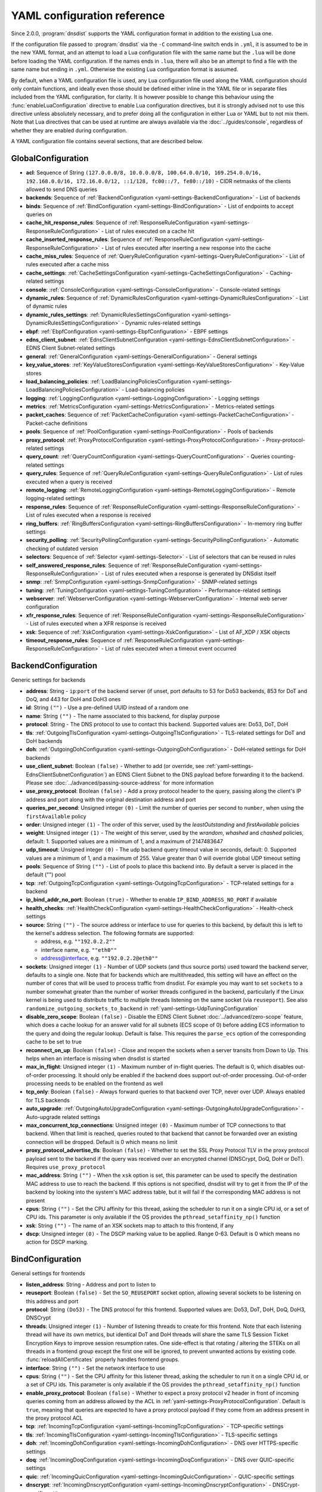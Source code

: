 .. THIS IS A GENERATED FILE. DO NOT EDIT. See dnsdist-settings-documentation-generator.py

.. raw:: latex

    \setcounter{secnumdepth}{-1}

YAML configuration reference
============================

Since 2.0.0, :program:`dnsdist` supports the YAML configuration format in addition to the existing Lua one.

If the configuration file passed to :program:`dnsdist` via the ``-C`` command-line switch ends in ``.yml``, it is assumed to be in the new YAML format, and an attempt to load a Lua configuration file with the same name but the ``.lua`` will be done before loading the YAML configuration. If the names ends in ``.lua``, there will also be an attempt to find a file with the same name but ending in ``.yml``. Otherwise the existing Lua configuration format is assumed.

By default, when a YAML configuration file is used, any Lua configuration file used along the YAML configuration should only contain functions, and ideally even those should be defined either inline in the YAML file or in separate files included from the YAML configuration, for clarity. It is however possible to change this behaviour using the :func:`enableLuaConfiguration` directive to enable Lua configuration directives, but it is strongly advised not to use this directive unless absolutely necessary, and to prefer doing all the configuration in either Lua or YAML but to not mix them.
Note that Lua directives that can be used at runtime are always available via the :doc:`../guides/console`, regardless of whether they are enabled during configuration.

A YAML configuration file contains several sections, that are described below.

.. code-block:: yaml

.. _yaml-settings-GlobalConfiguration:

GlobalConfiguration
-------------------

- **acl**: Sequence of String ``(127.0.0.0/8, 10.0.0.0/8, 100.64.0.0/10, 169.254.0.0/16, 192.168.0.0/16, 172.16.0.0/12, ::1/128, fc00::/7, fe80::/10)`` - CIDR netmasks of the clients allowed to send DNS queries
- **backends**: Sequence of :ref:`BackendConfiguration <yaml-settings-BackendConfiguration>` - List of backends
- **binds**: Sequence of :ref:`BindConfiguration <yaml-settings-BindConfiguration>` - List of endpoints to accept queries on
- **cache_hit_response_rules**: Sequence of :ref:`ResponseRuleConfiguration <yaml-settings-ResponseRuleConfiguration>` - List of rules executed on a cache hit
- **cache_inserted_response_rules**: Sequence of :ref:`ResponseRuleConfiguration <yaml-settings-ResponseRuleConfiguration>` - List of rules executed after inserting a new response into the cache
- **cache_miss_rules**: Sequence of :ref:`QueryRuleConfiguration <yaml-settings-QueryRuleConfiguration>` - List of rules executed after a cache miss
- **cache_settings**: :ref:`CacheSettingsConfiguration <yaml-settings-CacheSettingsConfiguration>` - Caching-related settings
- **console**: :ref:`ConsoleConfiguration <yaml-settings-ConsoleConfiguration>` - Console-related settings
- **dynamic_rules**: Sequence of :ref:`DynamicRulesConfiguration <yaml-settings-DynamicRulesConfiguration>` - List of dynamic rules
- **dynamic_rules_settings**: :ref:`DynamicRulesSettingsConfiguration <yaml-settings-DynamicRulesSettingsConfiguration>` - Dynamic rules-related settings
- **ebpf**: :ref:`EbpfConfiguration <yaml-settings-EbpfConfiguration>` - EBPF settings
- **edns_client_subnet**: :ref:`EdnsClientSubnetConfiguration <yaml-settings-EdnsClientSubnetConfiguration>` - EDNS Client Subnet-related settings
- **general**: :ref:`GeneralConfiguration <yaml-settings-GeneralConfiguration>` - General settings
- **key_value_stores**: :ref:`KeyValueStoresConfiguration <yaml-settings-KeyValueStoresConfiguration>` - Key-Value stores
- **load_balancing_policies**: :ref:`LoadBalancingPoliciesConfiguration <yaml-settings-LoadBalancingPoliciesConfiguration>` - Load-balancing policies
- **logging**: :ref:`LoggingConfiguration <yaml-settings-LoggingConfiguration>` - Logging settings
- **metrics**: :ref:`MetricsConfiguration <yaml-settings-MetricsConfiguration>` - Metrics-related settings
- **packet_caches**: Sequence of :ref:`PacketCacheConfiguration <yaml-settings-PacketCacheConfiguration>` - Packet-cache definitions
- **pools**: Sequence of :ref:`PoolConfiguration <yaml-settings-PoolConfiguration>` - Pools of backends
- **proxy_protocol**: :ref:`ProxyProtocolConfiguration <yaml-settings-ProxyProtocolConfiguration>` - Proxy-protocol-related settings
- **query_count**: :ref:`QueryCountConfiguration <yaml-settings-QueryCountConfiguration>` - Queries counting-related settings
- **query_rules**: Sequence of :ref:`QueryRuleConfiguration <yaml-settings-QueryRuleConfiguration>` - List of rules executed when a query is received
- **remote_logging**: :ref:`RemoteLoggingConfiguration <yaml-settings-RemoteLoggingConfiguration>` - Remote logging-related settings
- **response_rules**: Sequence of :ref:`ResponseRuleConfiguration <yaml-settings-ResponseRuleConfiguration>` - List of rules executed when a response is received
- **ring_buffers**: :ref:`RingBuffersConfiguration <yaml-settings-RingBuffersConfiguration>` - In-memory ring buffer settings
- **security_polling**: :ref:`SecurityPollingConfiguration <yaml-settings-SecurityPollingConfiguration>` - Automatic checking of outdated version
- **selectors**: Sequence of :ref:`Selector <yaml-settings-Selector>` - List of selectors that can be reused in rules
- **self_answered_response_rules**: Sequence of :ref:`ResponseRuleConfiguration <yaml-settings-ResponseRuleConfiguration>` - List of rules executed when a response is generated by DNSdist itself
- **snmp**: :ref:`SnmpConfiguration <yaml-settings-SnmpConfiguration>` - SNMP-related settings
- **tuning**: :ref:`TuningConfiguration <yaml-settings-TuningConfiguration>` - Performance-related settings
- **webserver**: :ref:`WebserverConfiguration <yaml-settings-WebserverConfiguration>` - Internal web server configuration
- **xfr_response_rules**: Sequence of :ref:`ResponseRuleConfiguration <yaml-settings-ResponseRuleConfiguration>` - List of rules executed when a XFR response is received
- **xsk**: Sequence of :ref:`XskConfiguration <yaml-settings-XskConfiguration>` - List of AF_XDP / XSK objects
- **timeout_response_rules**: Sequence of :ref:`ResponseRuleConfiguration <yaml-settings-ResponseRuleConfiguration>` - List of rules executed when a timeout event occurred



.. _yaml-settings-BackendConfiguration:

BackendConfiguration
--------------------

Generic settings for backends

- **address**: String - ``ip``:``port`` of the backend server (if unset, port defaults to 53 for Do53 backends, 853 for DoT and DoQ, and 443 for DoH and DoH3 ones
- **id**: String ``("")`` - Use a pre-defined UUID instead of a random one
- **name**: String ``("")`` - The name associated to this backend, for display purpose
- **protocol**: String - The DNS protocol to use to contact this backend. Supported values are: Do53, DoT, DoH
- **tls**: :ref:`OutgoingTlsConfiguration <yaml-settings-OutgoingTlsConfiguration>` - TLS-related settings for DoT and DoH backends
- **doh**: :ref:`OutgoingDohConfiguration <yaml-settings-OutgoingDohConfiguration>` - DoH-related settings for DoH backends
- **use_client_subnet**: Boolean ``(false)`` - Whether to add (or override, see :ref:`yaml-settings-EdnsClientSubnetConfiguration`) an EDNS Client Subnet to the DNS payload before forwarding it to the backend. Please see :doc:`../advanced/passing-source-address` for more information
- **use_proxy_protocol**: Boolean ``(false)`` - Add a proxy protocol header to the query, passing along the client's IP address and port along with the original destination address and port
- **queries_per_second**: Unsigned integer ``(0)`` - Limit the number of queries per second to ``number``, when using the ``firstAvailable`` policy
- **order**: Unsigned integer ``(1)`` - The order of this server, used by the `leastOutstanding` and `firstAvailable` policies
- **weight**: Unsigned integer ``(1)`` - The weight of this server, used by the `wrandom`, `whashed` and `chashed` policies, default: 1. Supported values are a minimum of 1, and a maximum of 2147483647
- **udp_timeout**: Unsigned integer ``(0)`` - The udp backend query timeout value in seconds, default: 0. Supported values are a minimum of 1, and a maximum of 255. Value greater than 0 will override global UDP timeout setting
- **pools**: Sequence of String ``("")`` - List of pools to place this backend into. By default a server is placed in the default ("") pool
- **tcp**: :ref:`OutgoingTcpConfiguration <yaml-settings-OutgoingTcpConfiguration>` - TCP-related settings for a backend
- **ip_bind_addr_no_port**: Boolean ``(true)`` - Whether to enable ``IP_BIND_ADDRESS_NO_PORT`` if available
- **health_checks**: :ref:`HealthCheckConfiguration <yaml-settings-HealthCheckConfiguration>` - Health-check settings
- **source**: String ``("")`` - The source address or interface to use for queries to this backend, by default this is left to the kernel's address selection.
  The following formats are supported:

  - address, e.g. ``""192.0.2.2""``
  - interface name, e.g. ``""eth0""``
  - address@interface, e.g. ``""192.0.2.2@eth0""``

- **sockets**: Unsigned integer ``(1)`` - Number of UDP sockets (and thus source ports) used toward the backend server, defaults to a single one. Note that for backends which are multithreaded, this setting will have an effect on the number of cores that will be used to process traffic from dnsdist. For example you may want to set ``sockets`` to a number somewhat greater than the number of worker threads configured in the backend, particularly if the Linux kernel is being used to distribute traffic to multiple threads listening on the same socket (via ``reuseport``). See also ``randomize_outgoing_sockets_to_backend`` in :ref:`yaml-settings-UdpTuningConfiguration`
- **disable_zero_scope**: Boolean ``(false)`` - Disable the EDNS Client Subnet :doc:`../advanced/zero-scope` feature, which does a cache lookup for an answer valid for all subnets (ECS scope of 0) before adding ECS information to the query and doing the regular lookup. Default is false. This requires the ``parse_ecs`` option of the corresponding cache to be set to true
- **reconnect_on_up**: Boolean ``(false)`` - Close and reopen the sockets when a server transits from Down to Up. This helps when an interface is missing when dnsdist is started
- **max_in_flight**: Unsigned integer ``(1)`` - Maximum number of in-flight queries. The default is 0, which disables out-of-order processing. It should only be enabled if the backend does support out-of-order processing. Out-of-order processing needs to be enabled on the frontend as well
- **tcp_only**: Boolean ``(false)`` - Always forward queries to that backend over TCP, never over UDP. Always enabled for TLS backends
- **auto_upgrade**: :ref:`OutgoingAutoUpgradeConfiguration <yaml-settings-OutgoingAutoUpgradeConfiguration>` - Auto-upgrade related settings
- **max_concurrent_tcp_connections**: Unsigned integer ``(0)`` - Maximum number of TCP connections to that backend. When that limit is reached, queries routed to that backend that cannot be forwarded over an existing connection will be dropped. Default is 0 which means no limit
- **proxy_protocol_advertise_tls**: Boolean ``(false)`` - Whether to set the SSL Proxy Protocol TLV in the proxy protocol payload sent to the backend if the query was received over an encrypted channel (DNSCrypt, DoQ, DoH or DoT). Requires ``use_proxy_protocol``
- **mac_address**: String ``("")`` - When the ``xsk`` option is set, this parameter can be used to specify the destination MAC address to use to reach the backend. If this options is not specified, dnsdist will try to get it from the IP of the backend by looking into the system's MAC address table, but it will fail if the corresponding MAC address is not present
- **cpus**: String ``("")`` - Set the CPU affinity for this thread, asking the scheduler to run it on a single CPU id, or a set of CPU ids. This parameter is only available if the OS provides the ``pthread_setaffinity_np()`` function
- **xsk**: String ``("")`` - The name of an XSK sockets map to attach to this frontend, if any
- **dscp**: Unsigned integer ``(0)`` - The DSCP marking value to be applied. Range 0-63. Default is 0 which means no action for DSCP marking.


.. _yaml-settings-BindConfiguration:

BindConfiguration
-----------------

General settings for frontends

- **listen_address**: String - Address and port to listen to
- **reuseport**: Boolean ``(false)`` - Set the ``SO_REUSEPORT`` socket option, allowing several sockets to be listening on this address and port
- **protocol**: String ``(Do53)`` - The DNS protocol for this frontend. Supported values are: Do53, DoT, DoH, DoQ, DoH3, DNSCrypt
- **threads**: Unsigned integer ``(1)`` - Number of listening threads to create for this frontend. Note that each listening thread will have its own metrics, but identical DoT and DoH threads will share the same TLS Session Ticket Encryption Keys to improve session resumption rates. One side-effect is that rotating / altering the STEKs on all threads in a frontend group except the first one will be ignored, to prevent unwanted actions by existing code. :func:`reloadAllCertificates` properly handles frontend groups.
- **interface**: String ``("")`` - Set the network interface to use
- **cpus**: String ``("")`` - Set the CPU affinity for this listener thread, asking the scheduler to run it on a single CPU id, or a set of CPU ids. This parameter is only available if the OS provides the ``pthread_setaffinity_np()`` function
- **enable_proxy_protocol**: Boolean ``(false)`` - Whether to expect a proxy protocol v2 header in front of incoming queries coming from an address allowed by the ACL in :ref:`yaml-settings-ProxyProtocolConfiguration`. Default is ``true``, meaning that queries are expected to have a proxy protocol payload if they come from an address present in the proxy protocol ACL
- **tcp**: :ref:`IncomingTcpConfiguration <yaml-settings-IncomingTcpConfiguration>` - TCP-specific settings
- **tls**: :ref:`IncomingTlsConfiguration <yaml-settings-IncomingTlsConfiguration>` - TLS-specific settings
- **doh**: :ref:`IncomingDohConfiguration <yaml-settings-IncomingDohConfiguration>` - DNS over HTTPS-specific settings
- **doq**: :ref:`IncomingDoqConfiguration <yaml-settings-IncomingDoqConfiguration>` - DNS over QUIC-specific settings
- **quic**: :ref:`IncomingQuicConfiguration <yaml-settings-IncomingQuicConfiguration>` - QUIC-specific settings
- **dnscrypt**: :ref:`IncomingDnscryptConfiguration <yaml-settings-IncomingDnscryptConfiguration>` - DNSCrypt-specific settings
- **additional_addresses**: Sequence of String ``("")`` - List of additional addresses (with port) to listen on. Using this option instead of creating a new frontend for each address avoids the creation of new thread and Frontend objects, reducing the memory usage. The drawback is that there will be a single set of metrics for all addresses
- **xsk**: String ``("")`` - The name of an XSK sockets map to attach to this frontend, if any


.. _yaml-settings-CacheSettingsConfiguration:

CacheSettingsConfiguration
--------------------------

- **stale_entries_ttl**: Unsigned integer ``(0)``
- **cleaning_delay**: Unsigned integer ``(60)``
- **cleaning_percentage**: Unsigned integer ``(100)``


.. _yaml-settings-CarbonConfiguration:

CarbonConfiguration
-------------------

Carbon endpoint to send metrics to

- **address**: String - Indicates the IP address where the statistics should be sent
- **name**: String ``("")`` - An optional string specifying the hostname that should be used. If left empty, the system hostname is used
- **interval**: Unsigned integer ``(30)`` - An optional unsigned integer indicating the interval in seconds between exports
- **namespace**: String ``("")`` - An optional string specifying the namespace name that should be used
- **instance**: String ``("")`` - An optional string specifying the instance name that should be used


.. _yaml-settings-CdbKvStoreConfiguration:

CdbKvStoreConfiguration
-----------------------

CDB-based key-value store

- **name**: String - The name of this object
- **file_name**: String - The path to an existing CDB database
- **refresh_delay**: Unsigned integer - The delay in seconds between two checks of the database modification time. 0 means disabled


.. _yaml-settings-ConsoleConfiguration:

ConsoleConfiguration
--------------------

Console-related settings

- **listen_address**: String ``("")`` - IP address and port to listen on for console connections
- **key**: String ``("")`` - The shared secret used to secure connections between the console client and the server, generated via ``makeKey()``
- **acl**: Sequence of String ``(127.0.0.1, ::1)`` - List of network masks or IP addresses that are allowed to open a connection to the console server
- **maximum_output_size**: Unsigned integer ``(10000000)`` - Set the maximum size, in bytes, of a single console message
- **log_connections**: Boolean ``(true)`` - Whether to log the opening and closing of console connections
- **max_concurrent_connections**: Unsigned integer ``(0)`` - Set the maximum number of concurrent console connection


.. _yaml-settings-CustomLoadBalancingPolicyConfiguration:

CustomLoadBalancingPolicyConfiguration
--------------------------------------

Settings for a custom load-balancing policy

- **name**: String - The name of this load-balancing policy
- **function_name**: String ``("")`` - The name of a Lua function implementing the custom load-balancing policy. If ``ffi`` is false, this function takes a table of :class:`Server` objects and a :class:`DNSQuestion` representing the current query, and must return the index of the selected server in the supplied table. If ``ffi`` is true, this function takes a ``const dnsdist_ffi_servers_list_t*`` and a ``dnsdist_ffi_dnsquestion_t*``
- **function_code**: String ``("")`` - Same than ``function_name`` but contain actual Lua code returning a function instead of a name
- **function_file**: String ``("")`` - Same than ``function_name`` but contain the path to a file containing actual Lua code returning a function instead of a name
- **ffi**: Boolean ``(false)`` - Whether the function uses the faster but more complicated Lua FFI API
- **per_thread**: Boolean ``(false)`` - If set, the resulting policy will be executed in a lock-free per-thread context, instead of running in the global Lua context. Note that ``function_name`` cannot be used, since this needs the Lua code to create the function in a new Lua context instead of just a function


.. _yaml-settings-DnstapLoggerConfiguration:

DnstapLoggerConfiguration
-------------------------

Endpoint to send queries and/or responses data to, using the dnstap format

- **name**: String - Name of this endpoint
- **transport**: String - The dnstap transport to use. Supported values are: unix, tcp
- **address**: String - The address of the endpoint. If the transport is set to 'unix', the address should be local ``AF_UNIX`` socket path. Note that most platforms have a rather short limit on the length. Otherwise the address should be an IP:port
- **buffer_hint**: Unsigned integer ``(0)`` - The threshold number of bytes to accumulate in the output buffer before forcing a buffer flush. According to the libfstrm library, the minimum is 1024, the maximum is 65536, and the default is 8192
- **flush_timeout**: Unsigned integer ``(0)`` - The number of seconds to allow unflushed data to remain in the output buffer. According to the libfstrm library, the minimum is 1 second, the maximum is 600 seconds (10 minutes), and the default is 1 second
- **input_queue_size**: Unsigned integer ``(0)`` - The number of queue entries to allocate for each input queue. This value must be a power of 2. According to the fstrm library, the minimum is 2, the maximum is 16384, and the default is 512
- **output_queue_size**: Unsigned integer ``(0)`` - The number of queue entries to allocate for each output queue. According to the libfstrm library, the minimum is 2, the maximum is system-dependent and based on ``IOV_MAX``, and the default is 64
- **queue_notify_threshold**: Unsigned integer ``(0)`` - The number of outstanding queue entries to allow on an input queue before waking the I/O thread. According to the libfstrm library, the minimum is 1 and the default is 32
- **reopen_interval**: Unsigned integer ``(0)`` - The number of queue entries to allocate for each output queue. According to the libfstrm library, the minimum is 2, the maximum is system-dependent and based on IOV_MAX, and the default is 64
- **connection_count**: Unsigned integer ``(1)`` - Number of connections to open to the endpoint


.. _yaml-settings-DohTuningConfiguration:

DohTuningConfiguration
----------------------

- **outgoing_worker_threads**: Unsigned integer ``(10)``
- **outgoing_max_idle_time**: Unsigned integer ``(300)``
- **outgoing_cleanup_interval**: Unsigned integer ``(60)``
- **outgoing_max_idle_connection_per_backend**: Unsigned integer ``(10)``


.. _yaml-settings-DynamicRuleConfiguration:

DynamicRuleConfiguration
------------------------

Dynamic rule settings

- **type**: String - The type of this rule. Supported values are: query-rate, rcode-rate, rcode-ratio, qtype-rate, cache-miss-ratio, response-byte-rate
- **seconds**: Unsigned integer - Number of seconds the rule has been exceeded
- **action_duration**: Unsigned integer - How long the action is going to be enforced
- **comment**: String - Comment describing why the action why taken
- **rate**: Unsigned integer ``(0)`` - For ``query-rate``, ``rcode-rate``, ``qtype-rate`` and ``response-byte-rate``, the rate that should be exceeded
- **ratio**: Double ``(0.0)`` - For ``rcode-ratio``, ``qtype-ratio`` and ``cache-miss-ratio``, the ratio that should be exceeded
- **action**: String ``(drop)`` - The action that will be taken once the rate or ratio is exceeded. Supported values are: Drop, NoNop, NoRecurse, NXDomain, SetTag, Truncate, Refused
- **warning_rate**: Unsigned integer ``(0)`` - For ``query-rate``, ``rcode-rate``, ``qtype-rate`` and ``response-byte-rate``, the rate that should be exceeded for a warning to be logged, but no action enforced
- **warning_ratio**: Double ``(0.0)`` - For ``rcode-ratio`` and ``cache-miss-ratio``, the ratio that should be exceeded for a warning to be logged, but no action enforced
- **tag_name**: String ``("")``
- **tag_value**: String ``(0)`` - If ``action`` is set to ``SetTag``, the value that will be set
- **visitor_function_name**: String ``("")`` - For ``suffix-match`` and ``suffix-match-ffi``, the name of the Lua visitor function to call for each label of every domain seen in recent queries and responses
- **visitor_function_code**: String ``("")`` - For ``suffix-match`` and ``suffix-match-ffi``, the code of Lua visitor function for each label of every domain seen in recent queries and responses
- **visitor_function_file**: String ``("")`` - For ``suffix-match`` and ``suffix-match-ffi``, a path to a file containing the code of Lua visitor function for each label of every domain seen in recent queries and responses
- **rcode**: String ``("")`` - For ``rcode-rate`` and ``rcode-ratio``, the response code to match
- **qtype**: String ``("")`` - For ``qtype-rate``, the query type to match
- **minimum_number_of_responses**: Unsigned integer ``(0)`` - For ``cache-miss-ratio`` and ``rcode-ratio``, the minimum number of responses to have received for this rule to apply
- **minimum_global_cache_hit_ratio**: Double ``(0.0)`` - The minimum global cache-hit ratio (over all pools, so ``cache-hits`` / (``cache-hits`` + ``cache-misses``)) for a ``cache-miss-ratio`` rule to be applied


.. _yaml-settings-DynamicRulesConfiguration:

DynamicRulesConfiguration
-------------------------

Group of dynamic rules

- **name**: String - The name of this group of dynamic rules
- **mask_ipv4**: Unsigned integer ``(32)`` - Number of bits to keep for IPv4 addresses
- **mask_ipv6**: Unsigned integer ``(64)`` - Number of bits to keep for IPv6 addresses. In some scenarios it might make sense to block a whole /64 IPv6 range instead of a single address, for example
- **mask_port**: Unsigned integer ``(0)`` - Number of bits of port to consider over IPv4, for CGNAT deployments. Default is 0 meaning that the port is not taken into account. For example passing ``2`` here, which only makes sense if the IPv4 parameter is set to ``32``, will split a given IPv4 address into four port ranges: ``0-16383``, ``16384-32767``, ``32768-49151`` and ``49152-65535``
- **exclude_ranges**: Sequence of String ``("")`` - Exclude this list of ranges, meaning that no dynamic block will ever be inserted for clients in that range. Default to empty, meaning rules are applied to all ranges. When used in combination with ``include_ranges`` the more specific entry wins
- **include_ranges**: Sequence of String ``("")`` - Include this list of ranges, meaning that dynamic rules will be inserted for clients in that range. When used in combination with ``exclude_ranges`` the more specific entry wins
- **exclude_domains**: Sequence of String ``("")`` - Exclude this list of domains, meaning that no dynamic rules will ever be inserted for this domain via ``suffix-match`` or ``suffix-match-ffi`` rules. Default to empty, meaning rules are applied to all domains
- **rules**: Sequence of :ref:`DynamicRuleConfiguration <yaml-settings-DynamicRuleConfiguration>` - List of dynamic rules in this group


.. _yaml-settings-DynamicRulesSettingsConfiguration:

DynamicRulesSettingsConfiguration
---------------------------------

Dynamic rules-related settings

- **purge_interval**: Unsigned integer ``(60)`` - Set at which interval, in seconds, the expired dynamic blocks entries will be effectively removed from the tree. Entries are not applied anymore as soon as they expire, but they remain in the tree for a while for performance reasons. Removing them makes the addition of new entries faster and frees up the memory they use. Setting this value to 0 disables the purging mechanism, so entries will remain in the tree
- **default_action**: String ``(Drop)`` - Set which action is performed when a query is blocked. Supported values are: Drop, NoOp, NoRecurse, NXDomain, Refused, Truncate


.. _yaml-settings-EbpfConfiguration:

EbpfConfiguration
-----------------

``eBPF`` and ``XDP`` related settings

- **ipv4**: :ref:`EbpfMapConfiguration <yaml-settings-EbpfMapConfiguration>` - IPv4 map
- **ipv6**: :ref:`EbpfMapConfiguration <yaml-settings-EbpfMapConfiguration>` - IPv6 map
- **cidr_ipv4**: :ref:`EbpfMapConfiguration <yaml-settings-EbpfMapConfiguration>` - IPv4 subnets map
- **cidr_ipv6**: :ref:`EbpfMapConfiguration <yaml-settings-EbpfMapConfiguration>` - IPv6 subnets map
- **qnames**: :ref:`EbpfMapConfiguration <yaml-settings-EbpfMapConfiguration>` - DNS names map
- **external**: Boolean ``(false)`` - If set to true, :program:`dnsdist` does not load the internal ``eBPF`` program. This is useful for ``AF_XDP`` and ``XDP`` maps


.. _yaml-settings-EbpfMapConfiguration:

EbpfMapConfiguration
--------------------

An ``eBPF`` map that is used to share data with kernel-land ``AF_XDP``/``XSK``, ``socket filter`` or ``XDP`` programs. Maps can be pinned to a filesystem path, which makes their content persistent across restarts and allows external programs to read their content and to add new entries. :program:`dnsdist` will try to load maps that are pinned to a filesystem path on startups, inheriting any existing entries, and fall back to creating them if they do not exist yet. Note that the user :program`dnsdist` is running under must have the right privileges to read and write to the given file, and to go through all the directories in the path leading to that file. The pinned path must be on a filesystem of type ``BPF``, usually below ``/sys/fs/bpf/``

- **max_entries**: Unsigned integer ``(0)`` - Maximum number of entries in this map. 0 means no entry at all
- **pinned_path**: String ``("")`` - The filesystem path this map should be pinned to


.. _yaml-settings-EdnsClientSubnetConfiguration:

EdnsClientSubnetConfiguration
-----------------------------

EDNS Client Subnet-related settings

- **override_existing**: Boolean ``(false)`` - When ``useClientSubnet`` in :func:`newServer()` or ``use_client_subnet`` in :ref:`yaml-settings-BackendConfiguration` are set, and :program:`dnsdist` adds an EDNS Client Subnet Client option to the query, override an existing option already present in the query, if any. Please see Passing the source address to the backend for more information. Note that it’s not recommended to enable this option in front of an authoritative server responding with EDNS Client Subnet information as mismatching data (ECS scopes) can confuse clients and lead to SERVFAIL responses on downstream nameservers
- **source_prefix_v4**: Unsigned integer ``(32)`` - When ``useClientSubnet`` in :func:`newServer()` or ``use_client_subnet`` in :ref:`yaml-settings-BackendConfiguration` are set, and :program:`dnsdist` adds an EDNS Client Subnet Client option to the query, truncate the requestor's IPv4 address to this number of bits
- **source_prefix_v6**: Unsigned integer ``(56)`` - When ``useClientSubnet`` in :func:`newServer()` or ``use_client_subnet`` in :ref:`yaml-settings-BackendConfiguration` are set, and :program:`dnsdist` adds an EDNS Client Subnet Client option to the query, truncate the requestor's IPv6 address to this number of bits


.. _yaml-settings-GeneralConfiguration:

GeneralConfiguration
--------------------

General settings

- **edns_udp_payload_size_self_generated_answers**: Unsigned integer ``(1232)`` - Set the UDP payload size advertised via EDNS on self-generated responses. In accordance with :rfc:`RFC 6891 <6891#section-6.2.5>`, values lower than 512 will be treated as equal to 512
- **add_edns_to_self_generated_answers**: Boolean ``(true)`` - Whether to add EDNS to self-generated responses, provided that the initial query had EDNS
- **truncate_tc_answers**: Boolean ``(false)`` - Remove any left-over records in responses with the TC bit set, in accordance with :rfc:`RFC 6891 <6891#section-7>`
- **fixup_case**: Boolean ``(false)`` - If set, ensure that the case of the DNS qname in the response matches the one from the query
- **allow_empty_responses**: Boolean ``(false)`` - Set to true (defaults to false) to allow empty responses (qdcount=0) with a NoError or NXDomain rcode (default) from backends. dnsdist drops these responses by default because it can't match them against the initial query since they don't contain the qname, qtype and qclass, and therefore the risk of collision is much higher than with regular responses
- **drop_empty_queries**: Boolean ``(false)`` - Set to true (defaults to false) to drop empty queries (qdcount=0) right away, instead of answering with a NotImp rcode. dnsdist used to drop these queries by default because most rules and existing Lua code expects a query to have a qname, qtype and qclass. However :rfc:`7873` uses these queries to request a server cookie, and :rfc:`8906` as a conformance test, so answering these queries with NotImp is much better than not answering at all
- **capabilities_to_retain**: Sequence of String ``("")`` - Accept a Linux capability as a string, or a list of these, to retain after startup so that privileged operations can still be performed at runtime.
  Keeping ``CAP_SYS_ADMIN`` on kernel 5.8+ for example allows loading eBPF programs and altering eBPF maps at runtime even if the ``kernel.unprivileged_bpf_disabled`` sysctl is set.
  Note that this does not grant the capabilities to the process, doing so might be done by running it as root which we don't advise, or by adding capabilities via the systemd unit file, for example.
  Please also be aware that switching to a different user via ``--uid`` will still drop all capabilities."



.. _yaml-settings-HealthCheckConfiguration:

HealthCheckConfiguration
------------------------

Health-checks related settings for backends

- **mode**: String ``(auto)`` - The health-check mode to use: 'auto' which sends health-check queries every ``check_interval`` seconds, 'up' which considers that the backend is always available, 'down' that it is always not available, and 'lazy' which only sends health-check queries after a configurable amount of regular queries have failed (see :ref:`yaml-settings-LazyHealthCheckConfiguration` for more information). Default is 'auto'. See :ref:`Healthcheck` for a more detailed explanation. Supported values are: auto, down, lazy, up
- **qname**: String ``("")`` - The DNS name to use as QNAME in health-check queries
- **qclass**: String ``(IN)`` - The DNS class to use in health-check queries
- **qtype**: String ``(A)`` - The DNS type to use in health-check queries
- **function**: String ``("")`` - The name of an optional Lua function to call to dynamically set the QNAME, QTYPE and QCLASS to use in the health-check query (see :ref:`Healthcheck`)
- **lua**: String ``("")`` - The code of an optional Lua function to call to dynamically set the QNAME, QTYPE and QCLASS to use in the health-check query (see :ref:`Healthcheck`)
- **lua_file**: String ``("")`` - A path to a file containing the code of an optional Lua function to call to dynamically set the QNAME, QTYPE and QCLASS to use in the health-check query (see :ref:`Healthcheck`)
- **timeout**: Unsigned integer ``(1000)`` - The timeout (in milliseconds) of a health-check query, default: 1000 (1s)
- **set_cd**: Boolean ``(false)`` - Set the CD (Checking Disabled) flag in the health-check query
- **max_failures**: Unsigned integer ``(1)`` - Allow this many check failures before declaring the backend down
- **rise**: Unsigned integer ``(1)`` - Require ``number`` consecutive successful checks before declaring the backend up
- **interval**: Unsigned integer ``(1)`` - The time in seconds between health checks
- **must_resolve**: Boolean ``(false)`` - Set to true when the health check MUST return a RCODE different from NXDomain, ServFail and Refused. Default is false, meaning that every RCODE except ServFail is considered valid
- **use_tcp**: Boolean ``(false)`` - Whether to do healthcheck queries over TCP, instead of UDP. Always enabled for TCP-only, DNS over TLS and DNS over HTTPS backends
- **lazy**: :ref:`LazyHealthCheckConfiguration <yaml-settings-LazyHealthCheckConfiguration>` - Settings for lazy health-checks


.. _yaml-settings-HttpCustomResponseHeaderConfiguration:

HttpCustomResponseHeaderConfiguration
-------------------------------------

List of custom HTTP headers

- **key**: String - The key, or name, part of the header
- **value**: String - The value part of the header


.. _yaml-settings-HttpResponsesMapConfiguration:

HttpResponsesMapConfiguration
-----------------------------

An entry of an HTTP response map. Every query that matches the regular expression supplied in ``expression`` will be immediately answered with a HTTP response.
The status of the HTTP response will be the one supplied by ``status``, and the content set to the one supplied by ``content``, except if the status is a redirection (3xx) in which case the content is expected to be the URL to redirect to.


- **expression**: String - A regular expression to match the path against
- **status**: Unsigned integer - The HTTP code to answer with
- **content**: String - The content of the HTTP response, or a URL if the status is a redirection (3xx)
- **headers**: Sequence of :ref:`HttpCustomResponseHeaderConfiguration <yaml-settings-HttpCustomResponseHeaderConfiguration>` - The custom headers to set for the HTTP response, if any. The default is to use the value of the ``custom_response_headers`` parameter of the frontend


.. _yaml-settings-IncomingDnscryptCertificateKeyPairConfiguration:

IncomingDnscryptCertificateKeyPairConfiguration
-----------------------------------------------

Certificate and associated key for DNSCrypt frontends

- **certificate**: String - The path to a DNSCrypt certificate file
- **key**: String - The path to the private key file corresponding to the certificate, or a list of paths to such files, whose order should match the certFile(s) ones


.. _yaml-settings-IncomingDnscryptConfiguration:

IncomingDnscryptConfiguration
-----------------------------

Settings for DNSCrypt frontends

- **provider_name**: String ``("")`` - The DNSCrypt provider name for this frontend
- **certificates**: Sequence of :ref:`IncomingDnscryptCertificateKeyPairConfiguration <yaml-settings-IncomingDnscryptCertificateKeyPairConfiguration>` - List of certificates and associated keys


.. _yaml-settings-IncomingDohConfiguration:

IncomingDohConfiguration
------------------------

The DNS over HTTP(s) parameters of a frontend

- **provider**: String ``(nghttp2)``. Supported values are: nghttp2, h2o
- **paths**: Sequence of String ``(/dns-query)`` - The path part of a URL, or a list of paths, to accept queries on. Any query with a path matching exactly one of these will be treated as a DoH query (sub-paths can be accepted by setting the ``exact_path_matching`` setting to false)
- **idle_timeout**: Unsigned integer ``(30)`` - Set the idle timeout, in seconds
- **server_tokens**: String ``("")`` - The content of the Server: HTTP header returned by dnsdist. The default is ``h2o/dnsdist`` when ``h2o`` is used, ``nghttp2-<version>/dnsdist`` when ``nghttp2`` is
- **send_cache_control_headers**: Boolean ``(true)`` - Whether to parse the response to find the lowest TTL and set a HTTP Cache-Control header accordingly
- **keep_incoming_headers**: Boolean ``(false)`` - Whether to retain the incoming headers in memory, to be able to use :func:`HTTPHeaderRule` or :meth:`DNSQuestion.getHTTPHeaders`
- **trust_forwarded_for_header**: Boolean ``(false)`` - Whether to parse any existing X-Forwarded-For header in the HTTP query and use the right-most value as the client source address and port, for ACL checks, rules, logging and so on
- **early_acl_drop**: Boolean ``(true)`` - Whether to apply the ACL right when the connection is established, immediately dropping queries that are not allowed by the ACL (true), or later when a query is received, sending a HTTP 403 response when it is not allowed
- **exact_path_matching**: Boolean ``(true)`` - Whether to do exact path matching of the query path against the paths configured in ``paths`` (true) or to accepts sub-paths (false)
- **internal_pipe_buffer_size**: Unsigned integer ``(1048576)`` - Set the size in bytes of the internal buffer of the pipes used internally to pass queries and responses between threads. Requires support for ``F_SETPIPE_SZ`` which is present in Linux since 2.6.35. The actual size might be rounded up to a multiple of a page size. 0 means that the OS default size is used.
- **custom_response_headers**: Sequence of :ref:`HttpCustomResponseHeaderConfiguration <yaml-settings-HttpCustomResponseHeaderConfiguration>` - Set custom HTTP header(s) returned by dnsdist
- **responses_map**: Sequence of :ref:`HttpResponsesMapConfiguration <yaml-settings-HttpResponsesMapConfiguration>` - Set a list of HTTP response rules allowing to intercept HTTP queries very early, before the DNS payload has been processed, and send custom responses including error pages, redirects and static content


.. _yaml-settings-IncomingDoqConfiguration:

IncomingDoqConfiguration
------------------------

Settings for DNS over QUIC frontends

- **max_concurrent_queries_per_connection**: Unsigned integer ``(65535)`` - Maximum number of in-flight queries on a single connection


.. _yaml-settings-IncomingQuicConfiguration:

IncomingQuicConfiguration
-------------------------

QUIC settings for DNS over QUIC and DNS over HTTP/3 frontends

- **idle_timeout**: Unsigned integer ``(5)`` - Set the idle timeout, in seconds
- **congestion_control_algorithm**: String ``(reno)`` - The congestion control algorithm to be used. Supported values are: reno, cubic, bbr
- **internal_pipe_buffer_size**: Unsigned integer ``(1048576)`` - Set the size in bytes of the internal buffer of the pipes used internally to pass queries and responses between threads. Requires support for ``F_SETPIPE_SZ`` which is present in Linux since 2.6.35. The actual size might be rounded up to a multiple of a page size. 0 means that the OS default size is used


.. _yaml-settings-IncomingTcpConfiguration:

IncomingTcpConfiguration
------------------------

TCP-related settings for frontends

- **max_in_flight_queries**: Unsigned integer ``(0)`` - Maximum number of in-flight queries over a single TCP connection. The default is 0, which disables out-of-order processing
- **listen_queue_size**: Unsigned integer ``(0)`` - Set the size of the listen queue. Default is ``SOMAXCONN``
- **fast_open_queue_size**: Unsigned integer ``(0)`` - Set the TCP Fast Open queue size, enabling TCP Fast Open when available and the value is larger than 0
- **max_concurrent_connections**: Unsigned integer ``(0)`` - Maximum number of concurrent incoming TCP connections to this frontend. The default is 0 which means unlimited


.. _yaml-settings-IncomingTlsCertificateKeyPairConfiguration:

IncomingTlsCertificateKeyPairConfiguration
------------------------------------------

A pair of TLS certificate and key, with an optional associated password

- **certificate**: String - A path to a file containing the certificate, in ``PEM``, ``DER`` or ``PKCS12`` format
- **key**: String ``("")`` - A path to a file containing the key corresponding to the certificate, in ``PEM``, ``DER`` or ``PKCS12`` format
- **password**: String ``("")`` - Password protecting the PKCS12 file if appropriate


.. _yaml-settings-IncomingTlsConfiguration:

IncomingTlsConfiguration
------------------------

TLS parameters for frontends

- **provider**: String ``(OpenSSL)`` - . Supported values are: OpenSSL, GnuTLS
- **certificates**: Sequence of :ref:`IncomingTlsCertificateKeyPairConfiguration <yaml-settings-IncomingTlsCertificateKeyPairConfiguration>` - List of TLS certificates and their associated keys
- **ciphers**: String ``("")`` - The TLS ciphers to use, in OpenSSL format. Note that ``ciphers_tls_13`` should be used for TLS 1.3
- **ciphers_tls_13**: String ``("")`` - The TLS ciphers to use for TLS 1.3, in OpenSSL format
- **minimum_version**: String ``(tls1.0)`` - The minimum version of the TLS protocol to support. Supported values are: tls1.0, tls1.1, tls1.2, tls1.3
- **ticket_key_file**: String ``("")`` - The path to a file from where TLS tickets keys should be loaded, to support :rfc:`5077`. These keys should be rotated often and never written to persistent storage to preserve forward secrecy. The default is to generate a random key. dnsdist supports several tickets keys to be able to decrypt existing sessions after the rotation. See :doc:`../advanced/tls-sessions-management` for more information
- **tickets_keys_rotation_delay**: Unsigned integer ``(43200)`` - Set the delay before the TLS tickets key is rotated, in seconds. Default is 43200 (12h). A value of 0 disables the automatic rotation, which might be useful when ``ticket_key_file`` is used
- **number_of_tickets_keys**: Unsigned integer ``(5)`` - The maximum number of tickets keys to keep in memory at the same time. Only one key is marked as active and used to encrypt new tickets while the remaining ones can still be used to decrypt existing tickets after a rotation
- **prefer_server_ciphers**: Boolean ``(true)`` - Whether to prefer the order of ciphers set by the server instead of the one set by the client. Default is true, meaning that the order of the server is used. For OpenSSL >= 1.1.1, setting this option also enables the temporary re-prioritization of the ChaCha20-Poly1305 cipher if the client prioritizes it
- **session_timeout**: Unsigned integer ``(0)`` - Set the TLS session lifetime in seconds, this is used both for TLS ticket lifetime and for sessions kept in memory
- **session_tickets**: Boolean ``(true)`` - Whether session resumption via session tickets is enabled. Default is true, meaning tickets are enabled
- **number_of_stored_sessions**: Unsigned integer ``(20480)`` - The maximum number of sessions kept in memory at the same time. Default is 20480. Setting this value to 0 disables stored session entirely
- **ocsp_response_files**: Sequence of String ``("")`` - List of files containing OCSP responses, in the same order than the certificates and keys, that will be used to provide OCSP stapling responses
- **key_log_file**: String ``("")`` - Write the TLS keys in the specified file so that an external program can decrypt TLS exchanges, in the format described in https://developer.mozilla.org/en-US/docs/Mozilla/Projects/NSS/Key_Log_Format. Note that this feature requires OpenSSL >= 1.1.1
- **release_buffers**: Boolean ``(true)`` - Whether OpenSSL should release its I/O buffers when a connection goes idle, saving roughly 35 kB of memory per connection
- **enable_renegotiation**: Boolean ``(false)`` - Whether secure TLS renegotiation should be enabled. Disabled by default since it increases the attack surface and is seldom used for DNS
- **async_mode**: Boolean ``(false)`` - Whether to enable experimental asynchronous TLS I/O operations if the ``nghttp2`` library is used, ``OpenSSL`` is used as the TLS implementation and an asynchronous capable SSL engine (or provider) is loaded. See also :func:`loadTLSEngine` or :func:`loadTLSProvider` to load the engine (or provider)
- **ktls**: Boolean ``(false)`` - Whether to enable the experimental kernel TLS support on Linux, if both the kernel and the OpenSSL library support it
- **read_ahead**: Boolean ``(true)`` - When the TLS provider is set to OpenSSL, whether we tell the library to read as many input bytes as possible, which leads to better performance by reducing the number of syscalls
- **proxy_protocol_outside_tls**: Boolean ``(false)`` - When the use of incoming proxy protocol is enabled, whether the payload is prepended after the start of the TLS session (so inside, meaning it is protected by the TLS layer providing encryption and authentication) or not (outside, meaning it is in clear-text). Default is false which means inside. Note that most third-party software like HAproxy expect the proxy protocol payload to be outside, in clear-text
- **ignore_configuration_errors**: Boolean ``(false)`` - Ignore TLS configuration errors (such as invalid certificate path) and just issue a warning instead of aborting the whole process


.. _yaml-settings-KeyValueStoresConfiguration:

KeyValueStoresConfiguration
---------------------------

List of key-value stores that can be used with :ref:`yaml-settings-KeyValueStoreLookupAction` or :ref:`yaml-settings-KeyValueStoreLookupSelector`

- **lmdb**: Sequence of :ref:`LmdbKvStoreConfiguration <yaml-settings-LmdbKvStoreConfiguration>` - List of LMDB-based key-value stores
- **cdb**: Sequence of :ref:`CdbKvStoreConfiguration <yaml-settings-CdbKvStoreConfiguration>` - List of CDB-based key-value stores
- **lookup_keys**: :ref:`KvsLookupKeysConfiguration <yaml-settings-KvsLookupKeysConfiguration>` - List of lookup keys


.. _yaml-settings-KvsLookupKeyQnameConfiguration:

KvsLookupKeyQnameConfiguration
------------------------------

Lookup key that can be used with :ref:`yaml-settings-KeyValueStoreLookupAction` or :ref:`yaml-settings-KeyValueStoreLookupSelector`, will return the qname of the query in DNS wire format

- **name**: String - The name of this lookup key
- **wire_format**: Boolean ``(true)`` - Whether to do the lookup in wire format (default) or in plain text


.. _yaml-settings-KvsLookupKeySourceIpConfiguration:

KvsLookupKeySourceIpConfiguration
---------------------------------

Lookup key that can be used with :ref:`yaml-settings-KeyValueStoreLookupAction` or :ref:`yaml-settings-KeyValueStoreLookupSelector`, will return the source IP of the client in network byte-order

- **name**: String - The name of this lookup key
- **v4_mask**: Unsigned integer ``(32)`` - Mask applied to IPv4 addresses. Default is 32 (the whole address)
- **v6_mask**: Unsigned integer ``(128)`` - Mask applied to IPv6 addresses. Default is 128 (the whole address)
- **include_port**: Boolean ``(false)`` - Whether to append the port (in network byte-order) after the address


.. _yaml-settings-KvsLookupKeySuffixConfiguration:

KvsLookupKeySuffixConfiguration
-------------------------------

Lookup key that can be used with :ref:`yaml-settings-KeyValueStoreLookupAction` or :ref:`yaml-settings-KeyValueStoreLookupSelector`, will return a vector of keys based on the labels of the qname in DNS wire format or plain text. For example if the qname is sub.domain.powerdns.com. the following keys will be returned:

- ``\\3sub\\6domain\\8powerdns\\3com\\0``
- ``\\6domain\\8powerdns\\3com\\0``
- ``\\8powerdns\\3com\\0``
- ``\\3com\\0``
- ``\\0``

If ``min_labels`` is set to a value larger than ``0`` the lookup will only be done as long as there is at least ``min_labels`` labels remaining. Taking back our previous example, it means only the following keys will be returned if ``min_labels`` is set to ``2``:

- ``\\3sub\\6domain\\8powerdns\\3com\\0``
- ``\\6domain\\8powerdns\\3com\\0``
- ``\\8powerdns\\3com\\0``


- **name**: String - The name of this lookup key
- **minimum_labels**: Unsigned integer ``(0)`` - The minimum number of labels to do a lookup for. Default is 0 which means unlimited
- **wire_format**: Boolean ``(true)`` - Whether to do the lookup in wire format (default) or in plain text


.. _yaml-settings-KvsLookupKeyTagConfiguration:

KvsLookupKeyTagConfiguration
----------------------------

Lookup key that can be used with :ref:`yaml-settings-KeyValueStoreLookupAction` or :ref:`yaml-settings-KeyValueStoreLookupSelector`, will return the value of the corresponding tag for this query, if it exists

- **name**: String
- **tag**: String


.. _yaml-settings-KvsLookupKeysConfiguration:

KvsLookupKeysConfiguration
--------------------------

List of look keys that can be used with :ref:`yaml-settings-KeyValueStoreLookupAction` or :ref:`yaml-settings-KeyValueStoreLookupSelector`

- **source_ip_keys**: Sequence of :ref:`KvsLookupKeySourceIpConfiguration <yaml-settings-KvsLookupKeySourceIpConfiguration>`
- **qname_keys**: Sequence of :ref:`KvsLookupKeyQnameConfiguration <yaml-settings-KvsLookupKeyQnameConfiguration>`
- **suffix_keys**: Sequence of :ref:`KvsLookupKeySuffixConfiguration <yaml-settings-KvsLookupKeySuffixConfiguration>`
- **tag_keys**: Sequence of :ref:`KvsLookupKeyTagConfiguration <yaml-settings-KvsLookupKeyTagConfiguration>`


.. _yaml-settings-LazyHealthCheckConfiguration:

LazyHealthCheckConfiguration
----------------------------

Lazy health-check related settings for backends

- **interval**: Unsigned integer ``(30)`` - The interval, in seconds, between health-check queries in 'lazy' mode. Note that when ``use_exponential_back_off`` is set to true, the interval doubles between every queries. These queries are only sent when a threshold of failing regular queries has been reached, and until the backend is available again
- **min_sample_count**: Unsigned integer ``(1)`` - The minimum amount of regular queries that should have been recorded before the ``threshold`` threshold can be applied
- **mode**: String ``(TimeoutOrServFail)`` - The 'lazy' health-check mode: ``TimeoutOnly`` means that only timeout and I/O errors of regular queries will be considered for the ``threshold``, while ``TimeoutOrServFail`` will also consider ``Server Failure`` answers. Supported values are: TimeoutOnly, TimeoutOrServFail
- **sample_size**: Unsigned integer ``(100)`` - The maximum size of the sample of queries to record and consider for the ``threshold``. Default is 100, which means the result (failure or success) of the last 100 queries will be considered
- **threshold**: Unsigned integer ``(20)`` - The threshold, as a percentage, of queries that should fail for the 'lazy' health-check to be triggered. The default is 20 which means 20% of the last ``sample_size`` queries should fail for a health-check to be triggered
- **use_exponential_back_off**: Boolean ``(false)`` - Whether the 'lazy' health-check should use an exponential back-off instead of a fixed value, between health-check probes. The default is false which means that after a backend has been moved to the ``down`` state health-check probes are sent every ``interval`` seconds. When set to true, the delay between each probe starts at ``interval`` seconds and doubles between every probe, capped at ``max_back_off`` seconds
- **max_back_off**: Unsigned integer ``(3600)`` - This value, in seconds, caps the time between two health-check queries when ``use_exponential_back_off`` is set to true. The default is 3600 which means that at most one hour will pass between two health-check queries


.. _yaml-settings-LmdbKvStoreConfiguration:

LmdbKvStoreConfiguration
------------------------

LMDB-based key-value store

- **name**: String - The name of this object
- **file_name**: String - The path to an existing ``LMDB`` database created with ``MDB_NOSUBDIR``
- **database_name**: String - The name of the database to use
- **no_lock**: Boolean ``(false)`` - Whether to open the database with the ``MDB_NOLOCK`` flag


.. _yaml-settings-LoadBalancingPoliciesConfiguration:

LoadBalancingPoliciesConfiguration
----------------------------------

Setting for load-balancing policies

- **default_policy**: String ``(leastOutstanding)`` - Set the default server selection policy
- **servfail_on_no_server**: Boolean ``(false)`` - If set, return a ServFail when no servers are available, instead of the default behaviour of dropping the query
- **round_robin_servfail_on_no_server**: Boolean ``(false)`` - By default the roundrobin load-balancing policy will still try to select a backend even if all backends are currently down. Setting this to true will make the policy fail and return that no server is available instead
- **weighted_balancing_factor**: Double ``(0.0)`` - Set the maximum imbalance between the number of outstanding queries intended for a given server, based on its weight, and the actual number, when using the ``whashed`` or ``wrandom`` load-balancing policy. Default is 0, which disables the bounded-load algorithm
- **consistent_hashing_balancing_factor**: Double ``(0.0)`` - Set the maximum imbalance between the number of outstanding queries intended for a given server, based on its weight, and the actual number, when using the ``chashed`` consistent hashing load-balancing policy. Default is 0, which disables the bounded-load algorithm
- **custom_policies**: Sequence of :ref:`CustomLoadBalancingPolicyConfiguration <yaml-settings-CustomLoadBalancingPolicyConfiguration>` - Custom load-balancing policies implemented in Lua
- **hash_perturbation**: Unsigned integer ``(0)`` - Set the hash perturbation value to be used in the ``whashed`` policy instead of a random one, allowing to have consistent ``whashed`` results on different instances


.. _yaml-settings-LoggingConfiguration:

LoggingConfiguration
--------------------

Logging settings

- **verbose**: Boolean ``(false)`` - Set whether log messages issued at the verbose level should be logged
- **verbose_health_checks**: Boolean ``(false)`` - Set whether health check errors should be logged
- **verbose_log_destination**: String ``("")`` - Set a destination file to write the ‘verbose’ log messages to, instead of sending them to syslog and/or the standard output which is the default. Note that these messages will no longer be sent to syslog or the standard output once this option has been set. There is no rotation or file size limit. Only use this feature for debugging under active operator control
- **syslog_facility**: String ``("")`` - Set the syslog logging facility to the supplied value (values with or without the ``log_`` prefix are supported). Supported values are: local0, log_local0, local1, log_local1, local2, log_local2, local3, log_local3, local4, log_local4, local5, log_local5, local6, log_local6, local7, log_local7, kern, log_kern, user, log_user, mail, log_mail, daemon, log_daemon, auth, log_auth, syslog, log_syslog, lpr, log_lpr, news, log_news, uucp, log_uucp, cron, log_cron, authpriv, log_authpriv, ftp, log_ftp
- **structured**: :ref:`StructuredLoggingConfiguration <yaml-settings-StructuredLoggingConfiguration>`


.. _yaml-settings-MetricsConfiguration:

MetricsConfiguration
--------------------

Metrics-related settings

- **carbon**: Sequence of :ref:`CarbonConfiguration <yaml-settings-CarbonConfiguration>` - List of Carbon endpoints to send metrics to


.. _yaml-settings-OutgoingAutoUpgradeConfiguration:

OutgoingAutoUpgradeConfiguration
--------------------------------

Setting for the automatically upgraded backend to a more secure version of the DNS protocol

- **enabled**: Boolean ``(false)`` - Whether to use the 'Discovery of Designated Resolvers' mechanism to automatically upgrade a Do53 backend to DoT or DoH, depending on the priorities present in the SVCB record returned by the backend
- **interval**: Unsigned integer ``(3600)`` - If ``enabled`` is set, how often to check if an upgrade is available, in seconds
- **keep**: Boolean ``(false)`` - If ``enabled`` is set, whether to keep the existing Do53 backend around after an upgrade. Default is false which means the Do53 backend will be replaced by the upgraded one
- **pool**: String ``("")`` - If ``enabled`` is set, in which pool to place the newly upgraded backend. Default is empty which means the backend is placed in the default pool
- **doh_key**: Unsigned integer ``(7)`` - If ``enabled`` is set, the value to use for the SVC key corresponding to the DoH path. Default is 7
- **use_lazy_health_check**: Boolean ``(false)`` - Whether the auto-upgraded version of this backend should use the lazy health-checking mode. Default is false, which means it will use the regular health-checking mode


.. _yaml-settings-OutgoingDohConfiguration:

OutgoingDohConfiguration
------------------------

DNS over HTTPS specific settings for backends

- **path**: String ``(/dns-query)`` - The HTTP path to send queries to
- **add_x_forwarded_headers**: Boolean ``(false)`` - Whether to add X-Forwarded-For, X-Forwarded-Port and X-Forwarded-Proto headers to the backend


.. _yaml-settings-OutgoingTcpConfiguration:

OutgoingTcpConfiguration
------------------------

TCP-related settings for backends

- **retries**: Unsigned integer ``(5)`` - The number of TCP connection attempts to the backend, for a given query
- **connect_timeout**: Unsigned integer ``(5)`` - The timeout (in seconds) of a TCP connection attempt
- **send_timeout**: Unsigned integer ``(30)`` - The timeout (in seconds) of a TCP write attempt
- **receive_timeout**: Unsigned integer ``(30)`` - The timeout (in seconds) of a TCP read attempt
- **fast_open**: Boolean ``(false)`` - Whether to enable TCP Fast Open


.. _yaml-settings-OutgoingTlsConfiguration:

OutgoingTlsConfiguration
------------------------

TLS parameters for backends

- **provider**: String ``(OpenSSL)`` - . Supported values are: OpenSSL, GnuTLS
- **subject_name**: String ``("")`` - The subject name passed in the SNI value of the TLS handshake, and against which to validate the certificate presented by the backend. Default is empty. If set this value supersedes any ``subject_addr`` one
- **subject_address**: String ``("")`` - The subject IP address passed in the SNI value of the TLS handshake, and against which to validate the certificate presented by the backend
- **validate_certificate**: Boolean ``(true)`` - Whether the certificate presented by the backend should be validated against the CA store (see ``ca_store``)
- **ca_store**: String ``("")`` - Specifies the path to the CA certificate file, in PEM format, to use to check the certificate presented by the backend. Default is an empty string, which means to use the system CA store. Note that this directive is only used if ``validate_certificates`` is set
- **ciphers**: String ``("")`` - The TLS ciphers to use. The exact format depends on the provider used. When the OpenSSL provider is used, ciphers for TLS 1.3 must be specified via ``ciphers_tls_13``
- **ciphers_tls_13**: String ``("")`` - The ciphers to use for TLS 1.3, when the OpenSSL provider is used. When the GnuTLS provider is used, ``ciphers`` applies regardless of the TLS protocol and this setting is not used.
- **key_log_file**: String ``("")`` - Write the TLS keys in the specified file so that an external program can decrypt TLS exchanges, in the format described in https://developer.mozilla.org/en-US/docs/Mozilla/Projects/NSS/Key_Log_Format. Note that this feature requires OpenSSL >= 1.1.1
- **release_buffers**: Boolean ``(true)`` - Whether OpenSSL should release its I/O buffers when a connection goes idle, saving roughly 35 kB of memory per connection
- **enable_renegotiation**: Boolean ``(false)`` - Whether secure TLS renegotiation should be enabled. Disabled by default since it increases the attack surface and is seldom used for DNS
- **ktls**: Boolean ``(false)`` - Whether to enable the experimental kernel TLS support on Linux, if both the kernel and the OpenSSL library support it. Default is false. Currently both DoT and DoH backend support this option


.. _yaml-settings-PacketCacheConfiguration:

PacketCacheConfiguration
------------------------

Packet-cache settings

- **name**: String - The name of the packet cache object
- **size**: Unsigned integer - The maximum number of entries in this cache
- **deferrable_insert_lock**: Boolean ``(true)`` - Whether the cache should give up insertion if the lock is held by another thread, or simply wait to get the lock
- **dont_age**: Boolean ``(false)`` - Don’t reduce TTLs when serving from the cache. Use this when dnsdist fronts a cluster of authoritative servers
- **keep_stale_data**: Boolean ``(false)`` - Whether to suspend the removal of expired entries from the cache when there is no backend available in at least one of the pools using this cache
- **max_negative_ttl**: Unsigned integer ``(3600)`` - Cache a NXDomain or NoData answer from the backend for at most this amount of seconds, even if the TTL of the SOA record is higher
- **max_ttl**: Unsigned integer ``(86400)`` - Cap the TTL for records to his number
- **min_ttl**: Unsigned integer ``(0)`` - Don’t cache entries with a TTL lower than this
- **shards**: Unsigned integer ``(20)`` - Number of shards to divide the cache into, to reduce lock contention
- **parse_ecs**: Boolean ``(false)`` - Whether any EDNS Client Subnet option present in the query should be extracted and stored to be able to detect hash collisions involving queries with the same qname, qtype and qclass but a different incoming ECS value. Enabling this option adds a parsing cost and only makes sense if at least one backend might send different responses based on the ECS value, so it's disabled by default. Enabling this option is required for the :doc:`../advanced/zero-scope` option to work
- **stale_ttl**: Unsigned integer ``(60)`` - When the backend servers are not reachable, and global configuration setStaleCacheEntriesTTL is set appropriately, TTL that will be used when a stale cache entry is returned
- **temporary_failure_ttl**: Unsigned integer ``(60)`` - On a SERVFAIL or REFUSED from the backend, cache for this amount of seconds
- **truncated_ttl**: Unsigned integer ``(0)`` - On a truncated (TC=1, no records) response from the backend, cache for this amount of seconds. 0, the default, means that truncated answers are not cached
- **cookie_hashing**: Boolean ``(false)`` - If true, EDNS Cookie values will be hashed, resulting in separate entries for different cookies in the packet cache. This is required if the backend is sending answers with EDNS Cookies, otherwise a client might receive an answer with the wrong cookie
- **maximum_entry_size**: Unsigned integer ``(4096)`` - The maximum size, in bytes, of a DNS packet that can be inserted into the packet cache
- **options_to_skip**: Sequence of String ``("")`` - Extra list of EDNS option codes to skip when hashing the packet (if ``cookie_hashing`` above is false, EDNS cookie option number will be added to this list internally)


.. _yaml-settings-PoolConfiguration:

PoolConfiguration
-----------------

Settings for a pool of servers

- **name**: String - The name of this pool
- **packet_cache**: String ``("")`` - The name of a packet cache object, if any
- **policy**: String ``("")`` - The name of the load-balancing policy associated to this pool. If left empty, the global policy will be used


.. _yaml-settings-ProtoBufMetaConfiguration:

ProtoBufMetaConfiguration
-------------------------

Meta-data entry to be added to a Protocol Buffer message

- **key**: String - Name of the meta entry
- **value**: String - Value of the meta entry


.. _yaml-settings-ProtobufLoggerConfiguration:

ProtobufLoggerConfiguration
---------------------------

Endpoint to send queries and/or responses data to, using the native PowerDNS format

- **name**: String - Name of this endpoint
- **address**: String - An IP:PORT combination where the logger is listening
- **timeout**: Unsigned integer ``(2)`` - TCP connect timeout in seconds
- **max_queued_entries**: Unsigned integer ``(100)`` - Queue this many messages before dropping new ones (e.g. when the remote listener closes the connection)
- **reconnect_wait_time**: Unsigned integer ``(1)`` - Time in seconds between reconnection attempts
- **connection_count**: Unsigned integer ``(1)`` - Number of connections to open to the endpoint


.. _yaml-settings-ProxyProtocolConfiguration:

ProxyProtocolConfiguration
--------------------------

Proxy Protocol-related settings

- **acl**: Sequence of String ``("")`` - Set the list of netmasks from which a Proxy Protocol header will be required, over UDP, TCP and DNS over TLS. The default is empty. Note that a proxy protocol payload will be required from these clients, regular DNS queries will no longer be accepted if they are not preceded by a proxy protocol payload. Be also aware that, if ``apply_acl_to_proxied_clients`` is set (default is false), the general ACL will be applied to the source IP address as seen by dnsdist first, but also to the source IP address provided in the Proxy Protocol header.
- **maximum_payload_size**: Unsigned integer ``(512)`` - Set the maximum size of a Proxy Protocol payload that dnsdist is willing to accept, in bytes. The default is 512, which is more than enough except for very large TLV data. This setting can’t be set to a value lower than 16 since it would deny of Proxy Protocol headers
- **apply_acl_to_proxied_clients**: Boolean ``(false)`` - Whether the general ACL should be applied to the source IP address provided in the Proxy Protocol header, in addition to being applied to the source IP address as seen by dnsdist first


.. _yaml-settings-ProxyProtocolValueConfiguration:

ProxyProtocolValueConfiguration
-------------------------------

A proxy protocol Type-Length Value entry

- **key**: Unsigned integer - The type of the proxy protocol entry
- **value**: String - The value of the proxy protocol entry


.. _yaml-settings-QueryCountConfiguration:

QueryCountConfiguration
-----------------------

Per-record Carbon statistics of the amount of queries. See :doc:`../guides/carbon`

- **enabled**: Boolean ``(false)`` - Enable per-record Carbon statistics of the amount of queries
- **filter_function_name**: String ``("")`` - The name of a Lua function to filter which query should be accounted for, and how
- **filter_function_code**: String ``("")`` - The code of a Lua function to filter which query should be accounted for, and how
- **filter_function_file**: String ``("")`` - The path to a file containing the code of a Lua function to filter which query should be accounted for, and how


.. _yaml-settings-QueryRuleConfiguration:

QueryRuleConfiguration
----------------------

A rule that can applied on queries

- **name**: String ``("")`` - The name to assign to this rule
- **uuid**: String - The UUID to assign to this rule, if any
- **selector**: :ref:`Selector <yaml-settings-Selector>` - The selector to match queries against
- **action**: :ref:`Action <yaml-settings-Action>` - The action taken if the selector matches


.. _yaml-settings-RemoteLoggingConfiguration:

RemoteLoggingConfiguration
--------------------------

Queries and/or responses remote logging settings

- **protobuf_loggers**: Sequence of :ref:`ProtobufLoggerConfiguration <yaml-settings-ProtobufLoggerConfiguration>` - List of endpoints to send queries and/or responses data to, using the native PowerDNS format
- **dnstap_loggers**: Sequence of :ref:`DnstapLoggerConfiguration <yaml-settings-DnstapLoggerConfiguration>` - List of endpoints to send queries and/or responses data to, using the dnstap format


.. _yaml-settings-ResponseRuleConfiguration:

ResponseRuleConfiguration
-------------------------

A rule that can applied on responses

- **name**: String ``("")`` - The name to assign to this rule
- **uuid**: String ``("")`` - The UUID to assign to this rule, if any
- **selector**: :ref:`Selector <yaml-settings-Selector>` - The selector to match responses against
- **action**: :ref:`ResponseAction <yaml-settings-ResponseAction>` - The action taken if the selector matches


.. _yaml-settings-RingBuffersConfiguration:

RingBuffersConfiguration
------------------------

Settings for in-memory ring buffers, that are used for live traffic inspection and dynamic rules

- **size**: Unsigned integer ``(10000)`` - The maximum amount of queries to keep in the ringbuffer
- **shards**: Unsigned integer ``(10)`` - The number of shards to use to limit lock contention
- **lock_retries**: Unsigned integer ``(5)`` - Set the number of shards to attempt to lock without blocking before giving up and simply blocking while waiting for the next shard to be available. Default to 5 if there is more than one shard, 0 otherwise
- **record_queries**: Boolean ``(true)`` - Whether to record queries in the ring buffers
- **record_responses**: Boolean ``(true)`` - Whether to record responses in the ring buffers


.. _yaml-settings-SecurityPollingConfiguration:

SecurityPollingConfiguration
----------------------------

- **polling_interval**: Unsigned integer ``(3600)``
- **suffix**: String ``(secpoll.powerdns.com.)``


.. _yaml-settings-SnmpConfiguration:

SnmpConfiguration
-----------------

SNMP-related settings

- **enabled**: Boolean ``(false)`` - Enable SNMP support
- **traps_enabled**: Boolean ``(false)`` - Enable the sending of SNMP traps for specific events
- **daemon_socket**: String ``("")`` - A string specifying how to connect to the daemon agent. This is usually the path to a UNIX socket, but e.g. ``tcp:localhost:705`` can be used as well. By default, SNMP agent’s default socket is used


.. _yaml-settings-StructuredLoggingConfiguration:

StructuredLoggingConfiguration
------------------------------

Structured-like logging settings

- **enabled**: Boolean ``(false)`` - Set whether log messages should be in a structured-logging-like format. This is turned off by default.
  The resulting format looks like this (when timestamps are enabled via ``--log-timestamps`` and with ``level_prefix: prio`` and ``time_format: ISO8601``)::

      ts=\"2023-11-06T12:04:58+0100\" prio=\"Info\" msg=\"Added downstream server 127.0.0.1:53\"

  And with ``level_prefix: level`` and ``time_format: numeric``)::

      ts=\"1699268815.133\" level=\"Info\" msg=\"Added downstream server 127.0.0.1:53\"

- **level_prefix**: String ``(prio)`` - Set the key name for the log level. There is unfortunately no standard name for this key, so in some setups it might be useful to set this value to a different name to have consistency across products
- **time_format**: String ``(numeric)`` - Set the time format. Supported values are: ISO8601, numeric


.. _yaml-settings-TcpTuningConfiguration:

TcpTuningConfiguration
----------------------

- **worker_threads**: Unsigned integer ``(10)``
- **receive_timeout**: Unsigned integer ``(2)``
- **send_timeout**: Unsigned integer ``(2)``
- **max_queries_per_connection**: Unsigned integer ``(0)``
- **max_connection_duration**: Unsigned integer ``(0)``
- **max_queued_connections**: Unsigned integer ``(10000)``
- **internal_pipe_buffer_size**: Unsigned integer ``(1048576)``
- **outgoing_max_idle_time**: Unsigned integer ``(300)``
- **outgoing_cleanup_interval**: Unsigned integer ``(60)``
- **outgoing_max_idle_connection_per_backend**: Unsigned integer ``(10)``
- **max_connections_per_client**: Unsigned integer ``(0)``
- **fast_open_key**: String ``("")``


.. _yaml-settings-TlsEngineConfiguration:

TlsEngineConfiguration
----------------------

OpenSSL engine settings

- **name**: String - The engine name
- **default_string**: String ``("")`` - The default string to pass to the engine. The exact value depends on the engine but represents the algorithms to register with the engine, as a list of comma-separated keywords. For example 'RSA,EC,DSA,DH,PKEY,PKEY_CRYPTO,PKEY_ASN1'


.. _yaml-settings-TlsTuningConfiguration:

TlsTuningConfiguration
----------------------

- **outgoing_tickets_cache_cleanup_delay**: Unsigned integer ``(60)``
- **outgoing_tickets_cache_validity**: Unsigned integer ``(600)``
- **max_outgoing_tickets_per_backend**: Unsigned integer ``(20)``
- **providers**: Sequence of String ``("")`` - Load OpenSSL providers. Providers can be used to accelerate cryptographic operations, like for example Intel QAT. At the moment up to a maximum of 32 loaded providers are supported, and that support is experimental. Note that this feature is only available when building against OpenSSL version >= 3.0 and with the ``-–enable-tls-provider`` configure flag on. In other cases, ``engines`` should be used instead. Some providers might actually degrade performance unless the TLS asynchronous mode of OpenSSL is enabled. To enable it see the ``async_mode`` parameter of TLS frontends
- **engines**: Sequence of :ref:`TlsEngineConfiguration <yaml-settings-TlsEngineConfiguration>` - Load OpenSSL engines. Engines can be used to accelerate cryptographic operations, like for example Intel QAT. At the moment up to a maximum of 32 loaded engines are supported, and that support is experimental. Some engines might actually degrade performance unless the TLS asynchronous mode of OpenSSL is enabled. To enable it see the ``async_mode`` parameter of TLS frontends


.. _yaml-settings-TuningConfiguration:

TuningConfiguration
-------------------

Tuning settings

- **doh**: :ref:`DohTuningConfiguration <yaml-settings-DohTuningConfiguration>` - DoH-related tuning settings
- **tcp**: :ref:`TcpTuningConfiguration <yaml-settings-TcpTuningConfiguration>` - TCP-related tuning settings
- **tls**: :ref:`TlsTuningConfiguration <yaml-settings-TlsTuningConfiguration>` - TLS-related tuning settings
- **udp**: :ref:`UdpTuningConfiguration <yaml-settings-UdpTuningConfiguration>` - UDP-related tuning settings


.. _yaml-settings-UdpTuningConfiguration:

UdpTuningConfiguration
----------------------

- **messages_per_round**: Unsigned integer ``(1)``
- **send_buffer_size**: Unsigned integer ``(0)``
- **receive_buffer_size**: Unsigned integer ``(0)``
- **max_outstanding_per_backend**: Unsigned integer ``(65535)``
- **timeout**: Unsigned integer ``(2)``
- **randomize_outgoing_sockets_to_backend**: Boolean ``(false)``
- **randomize_ids_to_backend**: Boolean ``(false)``


.. _yaml-settings-WebserverConfiguration:

WebserverConfiguration
----------------------

- **listen_address**: String ``("")`` - IP address and port to listen on
- **password**: String ``("")`` - The password used to access the internal webserver. Since 1.7.0 the password should be hashed and salted via the ``hashPassword()`` command
- **api_key**: String ``("")`` - The API Key (set to an empty string do disable it). Since 1.7.0 the key should be hashed and salted via the ``hashPassword()`` command
- **acl**: Sequence of String ``(127.0.0.1, ::1)`` - List of network masks or IP addresses that are allowed to open a connection to the web server
- **api_requires_authentication**: Boolean ``(true)`` - Whether access to the API (/api endpoints) requires a valid API key
- **stats_require_authentication**: Boolean ``(true)`` - Whether access to the statistics (/metrics and /jsonstat endpoints) requires a valid password or API key
- **dashboard_requires_authentication**: Boolean ``(true)`` - Whether access to the internal dashboard requires a valid password
- **max_concurrent_connections**: Unsigned integer ``(100)`` - The maximum number of concurrent web connections, or 0 which means an unlimited number
- **hash_plaintext_credentials**: Boolean ``(false)`` - Whether passwords and API keys provided in plaintext should be hashed during startup, to prevent the plaintext versions from staying in memory. Doing so increases significantly the cost of verifying credentials
- **custom_headers**: Sequence of :ref:`HttpCustomResponseHeaderConfiguration <yaml-settings-HttpCustomResponseHeaderConfiguration>` - List of custom HTTP headers to set in our responses
- **api_configuration_directory**: String ``("")`` - A valid directory where the configuration files will be written by the API
- **api_read_write**: Boolean ``(false)`` - Allow modifications via the API. Optionally saving these changes to disk. Modifications done via the API will not be written to the configuration by default and will not persist after a reload


.. _yaml-settings-XskConfiguration:

XskConfiguration
----------------

An ``XSK`` / ``AF_XDP`` sockets map

- **name**: String - The name to give to this map
- **interface**: String - The network interface to which the sockets will be associated
- **queues**: Unsigned integer - The number of queues the network interface has (can be retrieved by looking at the ``Combined`` line in the output of ``sudo ethtool -l <interface name>``). It should match the number of threads of the frontend or backend associated to this map
- **frames**: Unsigned integer ``(65536)`` - The number of frames to allocate for this map
- **map_path**: String ``(/sys/fs/bpf/dnsdist/xskmap)``


